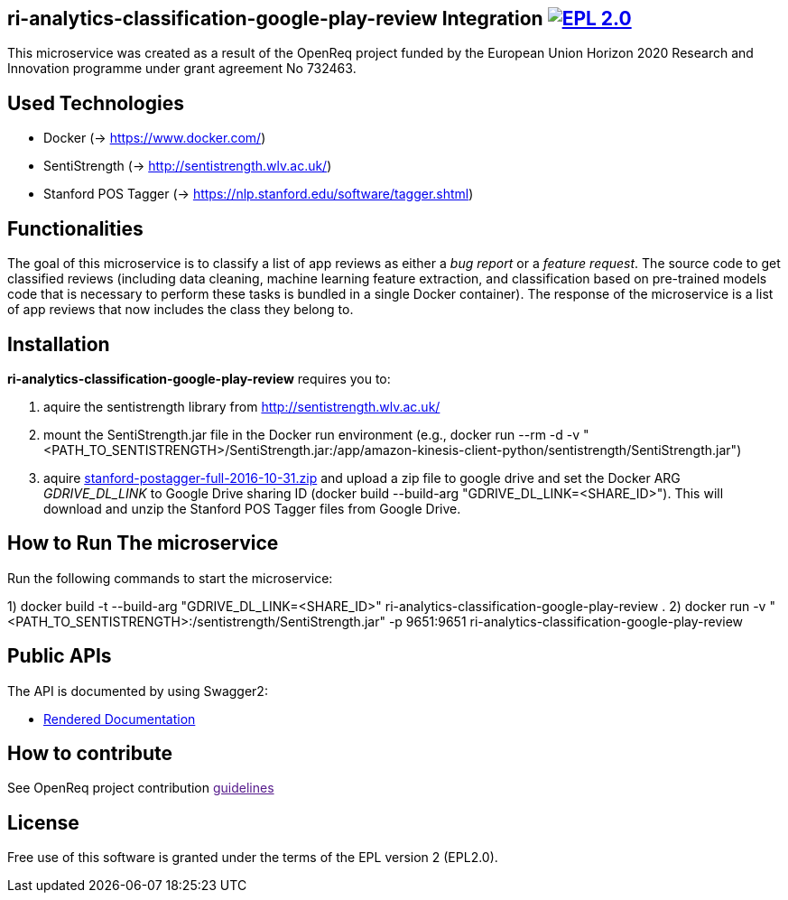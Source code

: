 == ri-analytics-classification-google-play-review Integration image:https://img.shields.io/badge/License-EPL%202.0-blue.svg["EPL 2.0", link="https://www.eclipse.org/legal/epl-2.0/"]

This microservice was created as a result of the OpenReq project funded by the European Union Horizon 2020 Research and Innovation programme under grant agreement No 732463.

== Used Technologies
- Docker (-> https://www.docker.com/)
- SentiStrength (-> http://sentistrength.wlv.ac.uk/)
- Stanford POS Tagger (-> https://nlp.stanford.edu/software/tagger.shtml)

== Functionalities 
The goal of this microservice is to classify a list of app reviews as either a __bug report__ or a __feature request__. 
The source code to get classified reviews (including data cleaning, machine learning feature extraction, and classification based on pre-trained models code that is necessary to perform these tasks is bundled in a single Docker container). 
The response of the microservice is a list of app reviews that now includes the class they belong to.

== Installation
*ri-analytics-classification-google-play-review* requires you to:

1. aquire the sentistrength library from http://sentistrength.wlv.ac.uk/ 

2. mount the SentiStrength.jar file in the Docker run environment (e.g., docker run --rm -d -v "<PATH_TO_SENTISTRENGTH>/SentiStrength.jar:/app/amazon-kinesis-client-python/sentistrength/SentiStrength.jar")

3. aquire link:https://nlp.stanford.edu/software/stanford-postagger-full-2016-10-31.zip[stanford-postagger-full-2016-10-31.zip] and upload a zip file to google drive and set the Docker ARG __GDRIVE_DL_LINK__ to Google Drive sharing ID (docker build --build-arg "GDRIVE_DL_LINK=<SHARE_ID>"). This will download and unzip the Stanford POS Tagger files from Google Drive.

== How to Run The microservice
Run the following commands to start the microservice:

1) docker build -t --build-arg "GDRIVE_DL_LINK=<SHARE_ID>" ri-analytics-classification-google-play-review .
2) docker run -v "<PATH_TO_SENTISTRENGTH>:/sentistrength/SentiStrength.jar" -p 9651:9651 ri-analytics-classification-google-play-review


== Public APIs
The API is documented by using Swagger2:

- link:http://217.172.12.199/registry/#/services/ri-analytics-classification-google-play-review[Rendered Documentation]


== How to contribute

See OpenReq project contribution link:[guidelines]

== License

Free use of this software is granted under the terms of the EPL version 2 (EPL2.0).

